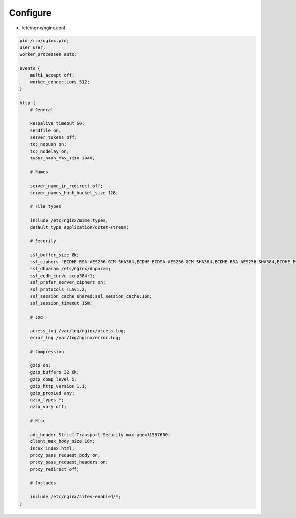 *********
Configure
*********

* /etc/nginx/nginx.conf

.. code::

    pid /run/nginx.pid;
    user user;
    worker_processes auto;

    events {
        multi_accept off;
        worker_connections 512;
    }

    http {
        # General

        keepalive_timeout 60;
        sendfile on;
        server_tokens off;
        tcp_nopush on;
        tcp_nodelay on;
        types_hash_max_size 2048;

        # Names

        server_name_in_redirect off;
        server_names_hash_bucket_size 128;

        # File types

        include /etc/nginx/mime.types;
        default_type application/octet-stream;

        # Security

        ssl_buffer_size 8k;
        ssl_ciphers "ECDHE-RSA-AES256-GCM-SHA384,ECDHE-ECDSA-AES256-GCM-SHA384,ECDHE-RSA-AES256-SHA384,ECDHE-ECDSA-AES256-SHA384,ECDHE-RSA-AES256-SHA,ECDHE-ECDSA-AES256-SHA,DHE-DSS-AES256-GCM-SHA384,DHE-RSA-AES256-GCM-SHA384,DHE-RSA-AES256-SHA256,DHE-DSS-AES256-SHA256,DHE-RSA-AES256-SHA,DHE-DSS-AES256-SHA";
        ssl_dhparam /etc/nginx/dhparam;
        ssl_ecdh_curve secp384r1;
        ssl_prefer_server_ciphers on;
        ssl_protocols TLSv1.2;
        ssl_session_cache shared:ssl_session_cache:16m;
        ssl_session_timeout 15m;

        # Log

        access_log /var/log/nginx/access.log;
        error_log /var/log/nginx/error.log;

        # Compression

        gzip on;
        gzip_buffers 32 8k;
        gzip_comp_level 5;
        gzip_http_version 1.1;
        gzip_proxied any;
        gzip_types *;
        gzip_vary off;

        # Misc

        add_header Strict-Transport-Security max-age=31557600;
        client_max_body_size 16m;
        index index.html;
        proxy_pass_request_body on;
        proxy_pass_request_headers on;
        proxy_redirect off;

        # Includes

        include /etc/nginx/sites-enabled/*;
    }

